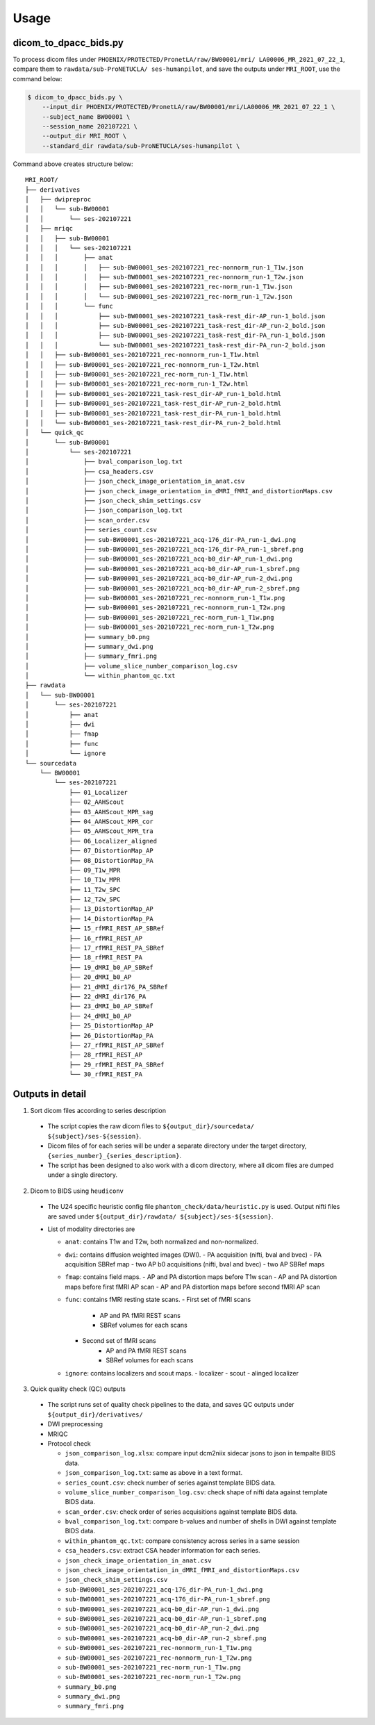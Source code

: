 Usage
=====

.. _usage:

dicom_to_dpacc_bids.py
----------------------

To process dicom files under ``PHOENIX/PROTECTED/PronetLA/raw/BW00001/mri/
LA00006_MR_2021_07_22_1``, compare them to ``rawdata/sub-ProNETUCLA/
ses-humanpilot``, and save the outputs under ``MRI_ROOT``, use the command
below:

.. code-block:: console

   $ dicom_to_dpacc_bids.py \
       --input_dir PHOENIX/PROTECTED/PronetLA/raw/BW00001/mri/LA00006_MR_2021_07_22_1 \
       --subject_name BW00001 \
       --session_name 202107221 \
       --output_dir MRI_ROOT \
       --standard_dir rawdata/sub-ProNETUCLA/ses-humanpilot \


Command above creates structure below:

::

   MRI_ROOT/
   ├── derivatives
   │   ├── dwipreproc
   │   │   └── sub-BW00001
   │   │       └── ses-202107221
   │   ├── mriqc
   │   │   ├── sub-BW00001
   │   │   │   └── ses-202107221
   │   │   │       ├── anat
   │   │   │       │   ├── sub-BW00001_ses-202107221_rec-nonnorm_run-1_T1w.json
   │   │   │       │   ├── sub-BW00001_ses-202107221_rec-nonnorm_run-1_T2w.json
   │   │   │       │   ├── sub-BW00001_ses-202107221_rec-norm_run-1_T1w.json
   │   │   │       │   └── sub-BW00001_ses-202107221_rec-norm_run-1_T2w.json
   │   │   │       └── func
   │   │   │           ├── sub-BW00001_ses-202107221_task-rest_dir-AP_run-1_bold.json
   │   │   │           ├── sub-BW00001_ses-202107221_task-rest_dir-AP_run-2_bold.json
   │   │   │           ├── sub-BW00001_ses-202107221_task-rest_dir-PA_run-1_bold.json
   │   │   │           └── sub-BW00001_ses-202107221_task-rest_dir-PA_run-2_bold.json
   │   │   ├── sub-BW00001_ses-202107221_rec-nonnorm_run-1_T1w.html
   │   │   ├── sub-BW00001_ses-202107221_rec-nonnorm_run-1_T2w.html
   │   │   ├── sub-BW00001_ses-202107221_rec-norm_run-1_T1w.html
   │   │   ├── sub-BW00001_ses-202107221_rec-norm_run-1_T2w.html
   │   │   ├── sub-BW00001_ses-202107221_task-rest_dir-AP_run-1_bold.html
   │   │   ├── sub-BW00001_ses-202107221_task-rest_dir-AP_run-2_bold.html
   │   │   ├── sub-BW00001_ses-202107221_task-rest_dir-PA_run-1_bold.html
   │   │   └── sub-BW00001_ses-202107221_task-rest_dir-PA_run-2_bold.html
   │   └── quick_qc
   │       └── sub-BW00001
   │           └── ses-202107221
   │               ├── bval_comparison_log.txt
   │               ├── csa_headers.csv
   │               ├── json_check_image_orientation_in_anat.csv
   │               ├── json_check_image_orientation_in_dMRI_fMRI_and_distortionMaps.csv
   │               ├── json_check_shim_settings.csv
   │               ├── json_comparison_log.txt
   │               ├── scan_order.csv
   │               ├── series_count.csv
   │               ├── sub-BW00001_ses-202107221_acq-176_dir-PA_run-1_dwi.png
   │               ├── sub-BW00001_ses-202107221_acq-176_dir-PA_run-1_sbref.png
   │               ├── sub-BW00001_ses-202107221_acq-b0_dir-AP_run-1_dwi.png
   │               ├── sub-BW00001_ses-202107221_acq-b0_dir-AP_run-1_sbref.png
   │               ├── sub-BW00001_ses-202107221_acq-b0_dir-AP_run-2_dwi.png
   │               ├── sub-BW00001_ses-202107221_acq-b0_dir-AP_run-2_sbref.png
   │               ├── sub-BW00001_ses-202107221_rec-nonnorm_run-1_T1w.png
   │               ├── sub-BW00001_ses-202107221_rec-nonnorm_run-1_T2w.png
   │               ├── sub-BW00001_ses-202107221_rec-norm_run-1_T1w.png
   │               ├── sub-BW00001_ses-202107221_rec-norm_run-1_T2w.png
   │               ├── summary_b0.png
   │               ├── summary_dwi.png
   │               ├── summary_fmri.png
   │               ├── volume_slice_number_comparison_log.csv
   │               └── within_phantom_qc.txt
   ├── rawdata
   │   └── sub-BW00001
   │       └── ses-202107221
   │           ├── anat
   │           ├── dwi
   │           ├── fmap
   │           ├── func
   │           └── ignore
   └── sourcedata
       └── BW00001
           └── ses-202107221
               ├── 01_Localizer
               ├── 02_AAHScout
               ├── 03_AAHScout_MPR_sag
               ├── 04_AAHScout_MPR_cor
               ├── 05_AAHScout_MPR_tra
               ├── 06_Localizer_aligned
               ├── 07_DistortionMap_AP
               ├── 08_DistortionMap_PA
               ├── 09_T1w_MPR
               ├── 10_T1w_MPR
               ├── 11_T2w_SPC
               ├── 12_T2w_SPC
               ├── 13_DistortionMap_AP
               ├── 14_DistortionMap_PA
               ├── 15_rfMRI_REST_AP_SBRef
               ├── 16_rfMRI_REST_AP
               ├── 17_rfMRI_REST_PA_SBRef
               ├── 18_rfMRI_REST_PA
               ├── 19_dMRI_b0_AP_SBRef
               ├── 20_dMRI_b0_AP
               ├── 21_dMRI_dir176_PA_SBRef
               ├── 22_dMRI_dir176_PA
               ├── 23_dMRI_b0_AP_SBRef
               ├── 24_dMRI_b0_AP
               ├── 25_DistortionMap_AP
               ├── 26_DistortionMap_PA
               ├── 27_rfMRI_REST_AP_SBRef
               ├── 28_rfMRI_REST_AP
               ├── 29_rfMRI_REST_PA_SBRef
               └── 30_rfMRI_REST_PA

.. _outputs:

Outputs in detail
-----------------

1. Sort dicom files according to series description
  - The script copies the raw dicom files to ``${output_dir}/sourcedata/
    ${subject}/ses-${session}``.
  - Dicom files of for each series will be under a separate directory under 
    the target directory, ``{series_number}_{series_description}``.
  - The script has been designed to also work with a dicom directory, where all 
    dicom files are dumped under a single directory. 

2. Dicom to BIDS using ``heudiconv``
  - The U24 specific heuristic config file ``phantom_check/data/heuristic.py`` 
    is used. Output nifti files are saved under ``${output_dir}/rawdata/
    ${subject}/ses-${session}``.
  - List of modality directories are

    - ``anat``: contains T1w and T2w, both normalized and non-normalized.

    - ``dwi``: contains diffusion weighted images (DWI). 
      - PA acquisition (nifti, bval and bvec)
      - PA acquisition SBRef map
      - two AP b0 acquisitions (nifti, bval and bvec)
      - two AP SBRef maps

    - ``fmap``: contains field maps.
      - AP and PA distortion maps before T1w scan
      - AP and PA distortion maps before first fMRI AP scan
      - AP and PA distortion maps before second fMRI AP scan

    - ``func``: contains fMRI resting state scans.
      - First set of fMRI scans
          - AP and PA fMRI REST scans
          - SBRef volumes for each scans
      - Second set of fMRI scans
          - AP and PA fMRI REST scans
          - SBRef volumes for each scans

    - ``ignore``: contains localizers and scout maps.
      - localizer
      - scout
      - alinged localizer

3. Quick quality check (QC) outputs
  - The script runs set of quality check pipelines to the data, and saves QC
    outputs under ``${output_dir}/derivatives/``

  - DWI preprocessing

  - MRIQC

  - Protocol check

    - ``json_comparison_log.xlsx``: compare input dcm2niix sidecar jsons to
      json in tempalte BIDS data.
    - ``json_comparison_log.txt``: same as above in a text format.
    - ``series_count.csv``: check number of series against template BIDS data.
    - ``volume_slice_number_comparison_log.csv``: check shape of nifti data 
      against template BIDS data.
    - ``scan_order.csv``: check order of series acquisitions against template 
      BIDS data.
    - ``bval_comparison_log.txt``: compare b-values and number of shells in DWI
      against template BIDS data.
    - ``within_phantom_qc.txt``: compare consistency across series in a same
      session
    - ``csa_headers.csv``: extract CSA header information for each series.
    - ``json_check_image_orientation_in_anat.csv``
    - ``json_check_image_orientation_in_dMRI_fMRI_and_distortionMaps.csv``
    - ``json_check_shim_settings.csv``
    - ``sub-BW00001_ses-202107221_acq-176_dir-PA_run-1_dwi.png``
    - ``sub-BW00001_ses-202107221_acq-176_dir-PA_run-1_sbref.png``
    - ``sub-BW00001_ses-202107221_acq-b0_dir-AP_run-1_dwi.png``
    - ``sub-BW00001_ses-202107221_acq-b0_dir-AP_run-1_sbref.png``
    - ``sub-BW00001_ses-202107221_acq-b0_dir-AP_run-2_dwi.png``
    - ``sub-BW00001_ses-202107221_acq-b0_dir-AP_run-2_sbref.png``
    - ``sub-BW00001_ses-202107221_rec-nonnorm_run-1_T1w.png``
    - ``sub-BW00001_ses-202107221_rec-nonnorm_run-1_T2w.png``
    - ``sub-BW00001_ses-202107221_rec-norm_run-1_T1w.png``
    - ``sub-BW00001_ses-202107221_rec-norm_run-1_T2w.png``
    - ``summary_b0.png``
    - ``summary_dwi.png``
    - ``summary_fmri.png``
